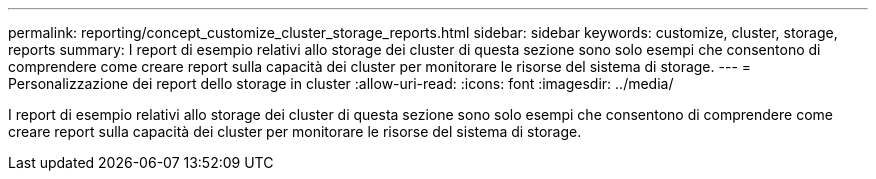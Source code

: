 ---
permalink: reporting/concept_customize_cluster_storage_reports.html 
sidebar: sidebar 
keywords: customize, cluster, storage, reports 
summary: I report di esempio relativi allo storage dei cluster di questa sezione sono solo esempi che consentono di comprendere come creare report sulla capacità dei cluster per monitorare le risorse del sistema di storage. 
---
= Personalizzazione dei report dello storage in cluster
:allow-uri-read: 
:icons: font
:imagesdir: ../media/


[role="lead"]
I report di esempio relativi allo storage dei cluster di questa sezione sono solo esempi che consentono di comprendere come creare report sulla capacità dei cluster per monitorare le risorse del sistema di storage.
